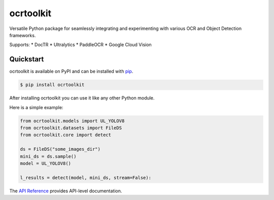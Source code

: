 ocrtoolkit
############

Versatile Python package for seamlessly integrating and experimenting with various OCR and Object Detection frameworks.

Supports:
* DocTR
* Ultralytics
* PaddleOCR
* Google Cloud Vision

Quickstart
==========

ocrtoolkit is available on PyPI and can be installed with `pip <https://pypi.org/project/ocrtoolkit/>`_.

.. code-block:: console

    $ pip install ocrtoolkit

After installing ocrtoolkit you can use it like any other Python module.

Here is a simple example:

.. code-block:: python

    from ocrtoolkit.models import UL_YOLOV8
    from ocrtoolkit.datasets import FileDS
    from ocrtoolkit.core import detect

    ds = FileDS("some_images_dir")
    mini_ds = ds.sample()
    model = UL_YOLOV8()

    l_results = detect(model, mini_ds, stream=False):
    

The `API Reference <http://ocrtoolkit.readthedocs.io>`_ provides API-level documentation.
